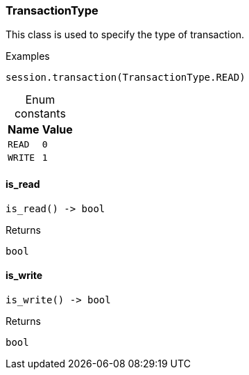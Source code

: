 [#_TransactionType]
=== TransactionType

This class is used to specify the type of transaction.

[caption=""]
.Examples
[source,python]
----
session.transaction(TransactionType.READ)
----

[caption=""]
.Enum constants
// tag::enum_constants[]
[cols="~,~"]
[options="header"]
|===
|Name |Value
a| `READ` a| `0`
a| `WRITE` a| `1`
|===
// end::enum_constants[]

// tag::methods[]
[#_TransactionType_is_read]
==== is_read

[source,python]
----
is_read() -> bool
----



[caption=""]
.Returns
`bool`

[#_TransactionType_is_write]
==== is_write

[source,python]
----
is_write() -> bool
----



[caption=""]
.Returns
`bool`

// end::methods[]

